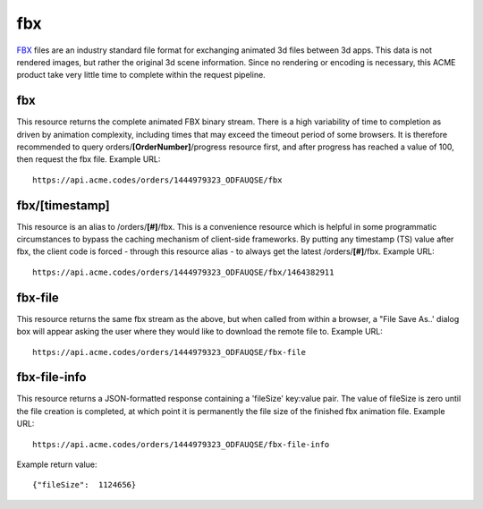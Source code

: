 
.. |br| raw:: html

   <br />

fbx
###

`FBX <https://en.wikipedia.org/wiki/FBX>`_ files are an industry standard file format for exchanging animated 3d files between 3d apps. This data is not rendered images, but rather the original 3d scene information. Since no rendering or encoding is necessary, this ACME product take very little time to complete within the request pipeline.

fbx
"""

This resource returns the complete animated FBX binary stream. There is a high variability of time to completion as driven by animation complexity, including times that may exceed the timeout period of some browsers. It is therefore recommended to query orders/**[OrderNumber]**/progress resource first, and after progress has reached a value of 100, then request the fbx file. Example URL:
::

    https://api.acme.codes/orders/1444979323_ODFAUQSE/fbx

fbx/[timestamp]
"""""""""""""""

This resource is an alias to /orders/**[#]**/fbx. This is a convenience resource which is helpful in some programmatic circumstances to bypass the caching mechanism of client-side frameworks. By putting any timestamp (TS) value after fbx, the client code is forced - through this resource alias - to always get the latest /orders/**[#]**/fbx. Example URL:
::

    https://api.acme.codes/orders/1444979323_ODFAUQSE/fbx/1464382911

fbx-file
""""""""

This resource returns the same fbx stream as the above, but when called from within a browser, a "File Save As..' dialog box will appear asking the user where they would like to download the remote file to. Example URL:
::

    https://api.acme.codes/orders/1444979323_ODFAUQSE/fbx-file

    
fbx-file-info
"""""""""""""

This resource returns a JSON-formatted response containing a 'fileSize' key:value pair. The value of fileSize is zero until the file creation is completed, at which point it is permanently the file size of the finished fbx animation file. Example URL:
::

    https://api.acme.codes/orders/1444979323_ODFAUQSE/fbx-file-info

Example return value:
::

    {"fileSize":  1124656}

    
